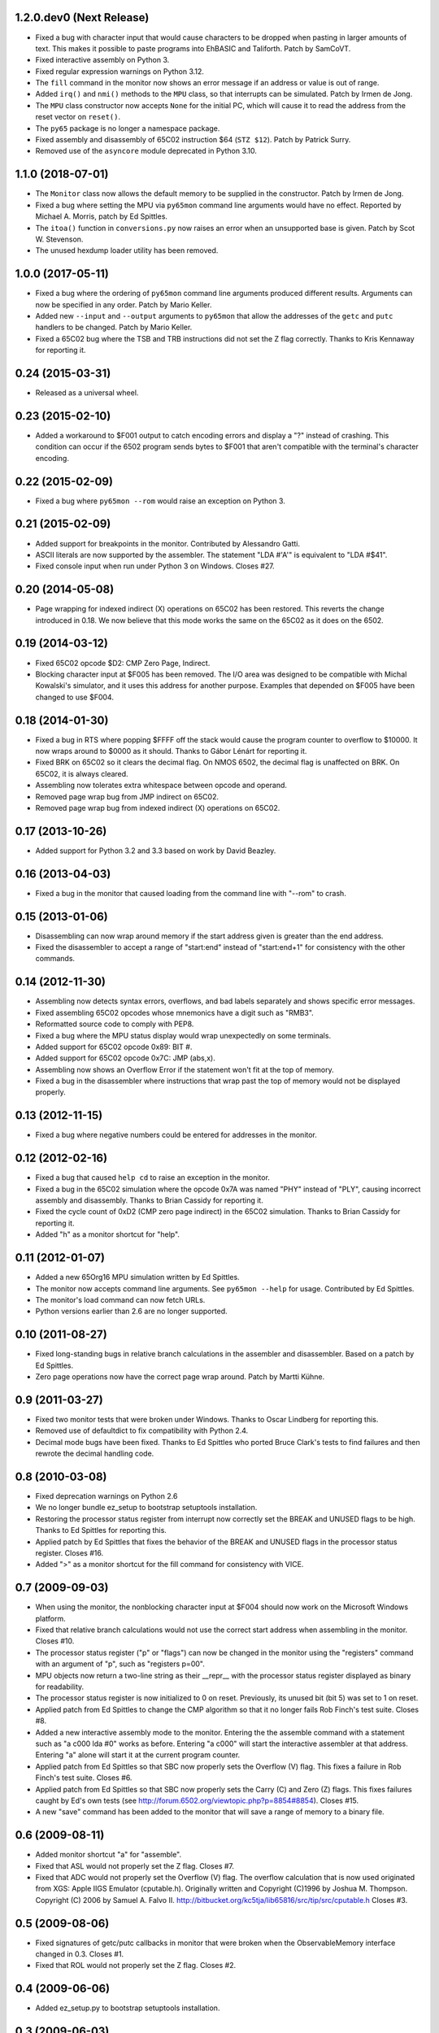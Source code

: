 1.2.0.dev0 (Next Release)
-------------------------

- Fixed a bug with character input that would cause characters to be
  dropped when pasting in larger amounts of text.  This makes it possible
  to paste programs into EhBASIC and Taliforth.  Patch by SamCoVT.

- Fixed interactive assembly on Python 3.

- Fixed regular expression warnings on Python 3.12.

- The ``fill`` command in the monitor now shows an error message if an
  address or value is out of range.

- Added ``irq()`` and ``nmi()`` methods to the ``MPU`` class, so that
  interrupts can be simulated. Patch by Irmen de Jong.

- The ``MPU`` class constructor now accepts ``None`` for the initial PC, which
  will cause it to read the address from the reset vector on ``reset()``.

- The ``py65`` package is no longer a namespace package.

- Fixed assembly and disassembly of 65C02 instruction $64 (``STZ $12``).
  Patch by Patrick Surry.

- Removed use of the ``asyncore`` module deprecated in Python 3.10.

1.1.0 (2018-07-01)
------------------

- The ``Monitor`` class now allows the default memory to be supplied in
  the constructor.  Patch by Irmen de Jong.

- Fixed a bug where setting the MPU via ``py65mon`` command line arguments
  would have no effect.  Reported by Michael A. Morris, patch by Ed Spittles.

- The ``itoa()`` function in ``conversions.py`` now raises an error when an
  unsupported base is given.  Patch by Scot W. Stevenson.

- The unused hexdump loader utility has been removed.

1.0.0 (2017-05-11)
------------------

- Fixed a bug where the ordering of ``py65mon`` command line arguments
  produced different results.  Arguments can now be specified in any
  order.  Patch by Mario Keller.

- Added new ``--input`` and ``--output`` arguments to ``py65mon`` that
  allow the addresses of the ``getc`` and ``putc`` handlers to be
  changed.  Patch by Mario Keller.

- Fixed a 65C02 bug where the TSB and TRB instructions did not set
  the Z flag correctly.  Thanks to Kris Kennaway for reporting it.

0.24 (2015-03-31)
-----------------

- Released as a universal wheel.

0.23 (2015-02-10)
-----------------

- Added a workaround to $F001 output to catch encoding errors and
  display a "?" instead of crashing.  This condition can occur if
  the 6502 program sends bytes to $F001 that aren't compatible with
  the terminal's character encoding.

0.22 (2015-02-09)
-----------------

- Fixed a bug where ``py65mon --rom`` would raise an exception
  on Python 3.

0.21 (2015-02-09)
-----------------

- Added support for breakpoints in the monitor.  Contributed by
  Alessandro Gatti.

- ASCII literals are now supported by the assembler.  The statement
  "LDA #'A'" is equivalent to "LDA #$41".

- Fixed console input when run under Python 3 on Windows.  Closes #27.

0.20 (2014-05-08)
-----------------

- Page wrapping for indexed indirect (X) operations on 65C02 has been
  restored.  This reverts the change introduced in 0.18.  We now believe
  that this mode works the same on the 65C02 as it does on the 6502.

0.19 (2014-03-12)
-----------------

- Fixed 65C02 opcode $D2: CMP Zero Page, Indirect.

- Blocking character input at $F005 has been removed.  The I/O area
  was designed to be compatible with Michal Kowalski's simulator,
  and it uses this address for another purpose.  Examples that depended
  on $F005 have been changed to use $F004.

0.18 (2014-01-30)
-----------------

- Fixed a bug in RTS where popping $FFFF off the stack would cause
  the program counter to overflow to $10000.  It now wraps around
  to $0000 as it should.  Thanks to Gábor Lénárt for reporting it.

- Fixed BRK on 65C02 so it clears the decimal flag.  On NMOS 6502, the
  decimal flag is unaffected on BRK.  On 65C02, it is always cleared.

- Assembling now tolerates extra whitespace between opcode and operand.

- Removed page wrap bug from JMP indirect on 65C02.

- Removed page wrap bug from indexed indirect (X) operations on 65C02.

0.17 (2013-10-26)
-----------------

- Added support for Python 3.2 and 3.3 based on work by David Beazley.

0.16 (2013-04-03)
-----------------

- Fixed a bug in the monitor that caused loading from the command
  line with "--rom" to crash.

0.15 (2013-01-06)
-----------------

- Disassembling can now wrap around memory if the start address
  given is greater than the end address.

- Fixed the disassembler to accept a range of "start:end" instead of
  "start:end+1" for consistency with the other commands.

0.14 (2012-11-30)
-----------------

- Assembling now detects syntax errors, overflows, and bad labels
  separately and shows specific error messages.

- Fixed assembling 65C02 opcodes whose mnemonics have a digit
  such as "RMB3".

- Reformatted source code to comply with PEP8.

- Fixed a bug where the MPU status display would wrap unexpectedly
  on some terminals.

- Added support for 65C02 opcode 0x89: BIT #.

- Added support for 65C02 opcode 0x7C: JMP (abs,x).

- Assembling now shows an Overflow Error if the statement won't
  fit at the top of memory.

- Fixed a bug in the disassembler where instructions that wrap past
  the top of memory would not be displayed properly.

0.13 (2012-11-15)
-----------------

- Fixed a bug where negative numbers could be entered
  for addresses in the monitor.

0.12 (2012-02-16)
-----------------

- Fixed a bug that caused ``help cd`` to raise an exception
  in the monitor.

- Fixed a bug in the 65C02 simulation where the opcode 0x7A
  was named "PHY" instead of "PLY", causing incorrect assembly
  and disassembly.  Thanks to Brian Cassidy for reporting it.

- Fixed the cycle count of 0xD2 (CMP zero page indirect) in
  the 65C02 simulation.  Thanks to Brian Cassidy for reporting it.

- Added "h" as a monitor shortcut for "help".

0.11 (2012-01-07)
-----------------

- Added a new 65Org16 MPU simulation written by Ed Spittles.

- The monitor now accepts command line arguments.  See
  ``py65mon --help`` for usage.  Contributed by Ed Spittles.

- The monitor's load command can now fetch URLs.

- Python versions earlier than 2.6 are no longer supported.

0.10 (2011-08-27)
-----------------

- Fixed long-standing bugs in relative branch calculations in the
  assembler and disassembler.  Based on a patch by Ed Spittles.

- Zero page operations now have the correct page wrap around.
  Patch by Martti Kühne.

0.9 (2011-03-27)
----------------

- Fixed two monitor tests that were broken under Windows.  Thanks
  to Oscar Lindberg for reporting this.

- Removed use of defaultdict to fix compatibility with Python 2.4.

- Decimal mode bugs have been fixed.  Thanks to Ed Spittles who
  ported Bruce Clark's tests to find failures and then rewrote
  the decimal handling code.

0.8 (2010-03-08)
----------------

- Fixed deprecation warnings on Python 2.6

- We no longer bundle ez_setup to bootstrap setuptools installation.

- Restoring the processor status register from interrupt now correctly
  set the BREAK and UNUSED flags to be high.  Thanks to Ed Spittles
  for reporting this.

- Applied patch by Ed Spittles that fixes the behavior of the BREAK
  and UNUSED flags in the processor status register.  Closes #16.

- Added ">" as a monitor shortcut for the fill command for
  consistency with VICE.

0.7 (2009-09-03)
----------------

- When using the monitor, the nonblocking character input at
  $F004 should now work on the Microsoft Windows platform.

- Fixed that relative branch calculations would not use the correct
  start address when assembling in the monitor.  Closes #10.

- The processor status register ("p" or "flags") can now be changed
  in the monitor using the "registers" command with an argument of
  "p", such as "registers p=00".

- MPU objects now return a two-line string as their __repr__ with
  the processor status register displayed as binary for readability.

- The processor status register is now initialized to 0 on reset.
  Previously, its unused bit (bit 5) was set to 1 on reset.

- Applied patch from Ed Spittles to change the CMP algorithm so that
  it no longer fails Rob Finch's test suite.  Closes #8.

- Added a new interactive assembly mode to the monitor.  Entering the
  the assemble command with a statement such as "a c000 lda #0" works
  as before.  Entering "a c000" will start the interactive assembler
  at that address.  Entering "a" alone will start it at the current
  program counter.

- Applied patch from Ed Spittles so that SBC now properly sets the
  Overflow (V) flag.  This fixes a failure in Rob Finch's test suite.
  Closes #6.

- Applied patch from Ed Spittles so that SBC now properly sets the
  Carry (C) and Zero (Z) flags.  This fixes failures caught by Ed's
  own tests (see http://forum.6502.org/viewtopic.php?p=8854#8854).
  Closes #15.

- A new "save" command has been added to the monitor that will save
  a range of memory to a binary file.

0.6 (2009-08-11)
----------------

- Added monitor shortcut "a" for "assemble".

- Fixed that ASL would not properly set the Z flag.  Closes #7.

- Fixed that ADC would not properly set the Overflow (V) flag.  The
  overflow calculation that is now used originated from XGS: Apple
  IIGS Emulator (cputable.h).  Originally written and Copyright
  (C)1996 by Joshua M. Thompson.  Copyright (C) 2006 by Samuel A.
  Falvo II.  http://bitbucket.org/kc5tja/lib65816/src/tip/src/cputable.h
  Closes #3.

0.5 (2009-08-06)
----------------

- Fixed signatures of getc/putc callbacks in monitor that were broken
  when the ObservableMemory interface changed in 0.3.  Closes #1.

- Fixed that ROL would not properly set the Z flag.  Closes #2.

0.4 (2009-06-06)
----------------

- Added ez_setup.py to bootstrap setuptools installation.

0.3 (2009-06-03)
----------------

- Added shortcuts for monitor commands such as "m" for "memory".  These
  are mostly the same as the VICE monitor shortcuts.

- The terminal width can now be changed in the monitor using the new
  "width" command.  Some commands, like "mem", will wrap to this width.

- Fixed a bug where BRK would increment PC by 3 instead of 2.  Thanks
  to Oscar Lindberg.

- Added a new 65C02 MPU simulation started by Oscar Lindberg.  It is
  now mostly complete.

- Added a new "mpu" command to the monitor.  It will switch between the
  NMOS 6502 and CMOS 65C02 simulations.

- A new "devices" module has been added to organize device simulations.

- The mpu6502 and mpu65c02 devices have been reorganized internally to
  use Python decorators to build their lookup tables based on an
  idea by Oscar Lindberg.

- A new "utils" module has been added with various utility functions.

- The ObservableMemory interface has been changed for clarity.

- Python 2.4 or later is now required.

0.2 (2008-11-09)
----------------

- Added a new "disassemble" command to the monitor.  It can disassemble
  any range of memory ("disassemble c000:c010").  If labels have been
  defined, the disassembly will show them in the operands.

- Added a new "assemble" command to the monitor.  It can assemble a
  single instruction at an address ("assemble c000 jsr $ffd2").
  Labels in the operands are also supported ("assemble c000 jsr charout").

- Moved the character I/O area from $E000 to $F000 for compatibility with
  the EhBASIC binary saved from Michal Kowalski's Windows-based simulator.
  In a future version of Py65, the I/O area will be configurable.

- When running a program in the monitor, a read to $F004 will now do a
  non-blocking read from STDIN.  If no character is available, a null
  byte ($00) will be returned.

- Fixed a bug where a CMP instruction could crash the simulator due to
  an undefined variable.

- EhBASIC 2.09 now runs in the simulator!

- Documented all remaining monitor commands.  In the monitor, use the
  command "help command" for help on any command.

0.1 (2008-11-21)
----------------

- First release.

